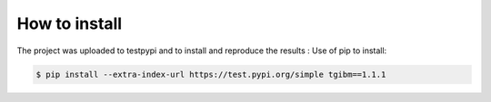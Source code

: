 How to install
==============

The project was uploaded to testpypi and to install and reproduce the results :
Use of pip to install:

.. code-block:: sh

    $ pip install --extra-index-url https://test.pypi.org/simple tgibm==1.1.1



